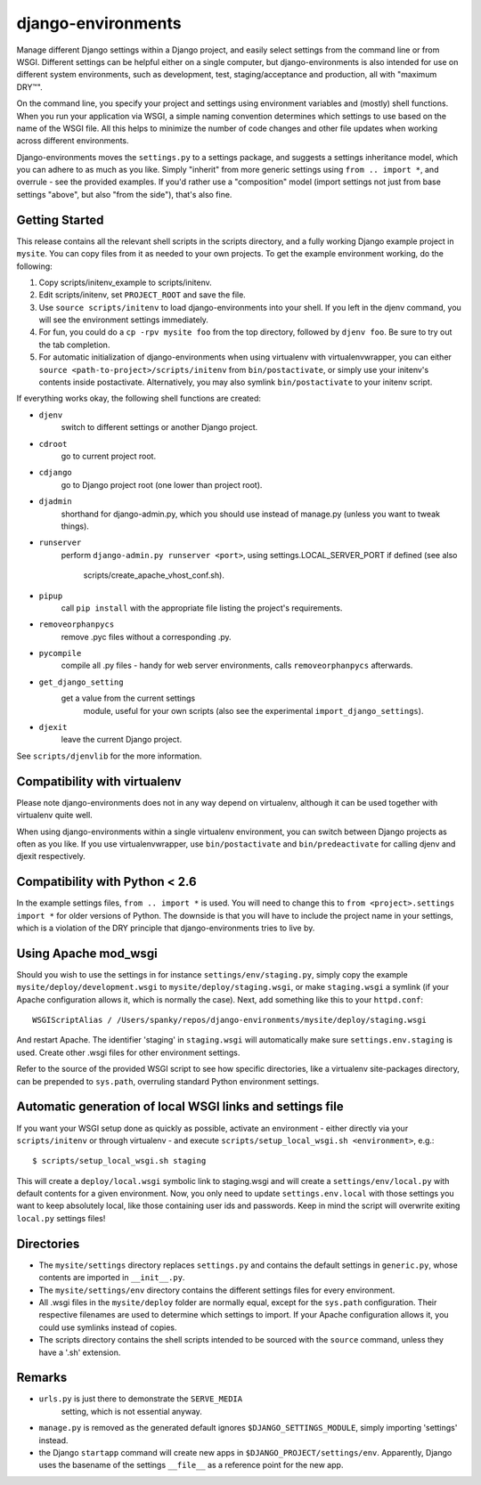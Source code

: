 django-environments
===================

Manage different Django settings within a Django project, and easily
select settings from the command line or from WSGI. Different
settings can be helpful either on a single computer, but
django-environments is also intended for use on different system
environments, such as development, test, staging/acceptance and
production, all with "maximum DRY™".

On the command line, you specify your project and settings using
environment variables and (mostly) shell functions. When you run
your application via WSGI, a simple naming convention determines
which settings to use based on the name of the WSGI file. All this
helps to minimize the number of code changes and other file updates
when working across different environments.

Django-environments moves the ``settings.py`` to a settings package,
and suggests a settings inheritance model, which you can adhere to
as much as you like. Simply "inherit" from more generic settings
using ``from .. import *``, and overrule - see the provided examples.
If you'd rather use a "composition" model (import settings not just
from base settings "above", but also "from the side"), that's also
fine.

Getting Started
---------------

This release contains all the relevant shell scripts in the scripts
directory, and a fully working Django example project in ``mysite``.
You can copy files from it as needed to your own projects. To get
the example environment working, do the following:

1. Copy scripts/initenv_example to scripts/initenv.
2. Edit scripts/initenv, set ``PROJECT_ROOT`` and save the file.
3. Use ``source scripts/initenv`` to load django-environments into
   your shell. If you left in the djenv command, you will see the
   environment settings immediately.
4. For fun, you could do a ``cp -rpv mysite foo`` from the top
   directory, followed by ``djenv foo``. Be sure to try out the tab
   completion.
5. For automatic initialization of django-environments when using
   virtualenv with virtualenvwrapper, you can either
   ``source <path-to-project>/scripts/initenv`` from ``bin/postactivate``,
   or simply use your initenv's contents inside postactivate.
   Alternatively, you may also symlink ``bin/postactivate`` to your
   initenv script.

If everything works okay, the following shell functions are created:

* ``djenv``
                switch to different settings or another Django project.
* ``cdroot``
                go to current project root.
* ``cdjango``
                go to Django project root (one lower than project root).
* ``djadmin``
                shorthand for django-admin.py, which you should use
                instead of manage.py (unless you want to tweak things).
* ``runserver``
                perform ``django-admin.py runserver <port>``, using
                settings.LOCAL_SERVER_PORT if defined (see also
		        scripts/create_apache_vhost_conf.sh).
* ``pipup``
                call ``pip install`` with the appropriate file listing
                the project's requirements.
* ``removeorphanpycs``
                remove .pyc files without a corresponding .py.
* ``pycompile``
                compile all .py files - handy for web server
                environments, calls ``removeorphanpycs`` afterwards.
* ``get_django_setting``
                get a value from the current settings
			    module, useful for your own scripts (also
			    see the experimental ``import_django_settings``).
* ``djexit``
                leave the current Django project.

See ``scripts/djenvlib`` for the more information.

Compatibility with virtualenv
-----------------------------

Please note django-environments does not in any way depend on
virtualenv, although it can be used together with virtualenv quite well.

When using django-environments within a single virtualenv environment,
you can switch between Django projects as often as you like. If
you use virtualenvwrapper, use ``bin/postactivate`` and
``bin/predeactivate`` for calling djenv and djexit respectively.

Compatibility with Python < 2.6
-------------------------------

In the example settings files, ``from .. import *`` is used. You will
need to change this to ``from <project>.settings import *`` for older
versions of Python. The downside is that you will have to include
the project name in your settings, which is a violation of the DRY
principle that django-environments tries to live by.

Using Apache mod_wsgi
---------------------

Should you wish to use the settings in for instance
``settings/env/staging.py``, simply copy the example
``mysite/deploy/development.wsgi`` to ``mysite/deploy/staging.wsgi``,
or make ``staging.wsgi`` a symlink (if your Apache configuration allows
it, which is normally the case). Next, add something like this to
your ``httpd.conf``::

    WSGIScriptAlias / /Users/spanky/repos/django-environments/mysite/deploy/staging.wsgi

And restart Apache. The identifier 'staging' in ``staging.wsgi`` will
automatically make sure ``settings.env.staging`` is used. Create other
.wsgi files for other environment settings.

Refer to the source of the provided WSGI script to see how specific
directories, like a virtualenv site-packages directory, can be
prepended to ``sys.path``, overruling standard Python environment settings.

Automatic generation of local WSGI links and settings file
----------------------------------------------------------

If you want your WSGI setup done as quickly as possible, activate an
environment - either directly via your ``scripts/initenv`` or through
virtualenv - and execute ``scripts/setup_local_wsgi.sh <environment>``, e.g.::

    $ scripts/setup_local_wsgi.sh staging

This will create a ``deploy/local.wsgi`` symbolic link to staging.wsgi and
will create a ``settings/env/local.py`` with default contents for a given
environment. Now, you only need to update ``settings.env.local`` with those
settings you want to keep absolutely local, like those containing
user ids and passwords. Keep in mind the script will overwrite exiting
``local.py`` settings files!

Directories
-----------

* The ``mysite/settings`` directory replaces ``settings.py`` and contains
  the default settings in ``generic.py``, whose contents are
  imported in ``__init__.py``.
* The ``mysite/settings/env`` directory contains the different settings
  files for every environment.
* All .wsgi files in the ``mysite/deploy`` folder are normally
  equal, except for the ``sys.path`` configuration. Their respective
  filenames are used to determine which settings to import. If
  your Apache configuration allows it, you could use symlinks
  instead of copies.
* The scripts directory contains the shell scripts intended to be
  sourced with the ``source`` command, unless they have a '.sh'
  extension.

Remarks
-------

* ``urls.py`` is just there to demonstrate the ``SERVE_MEDIA``
   setting, which is not essential anyway.
* ``manage.py`` is removed as the generated default ignores
  ``$DJANGO_SETTINGS_MODULE``, simply importing 'settings' instead.
* the Django ``startapp`` command will create new apps in
  ``$DJANGO_PROJECT/settings/env``. Apparently, Django uses the
  basename of the settings ``__file__`` as a reference point for
  the new app.
